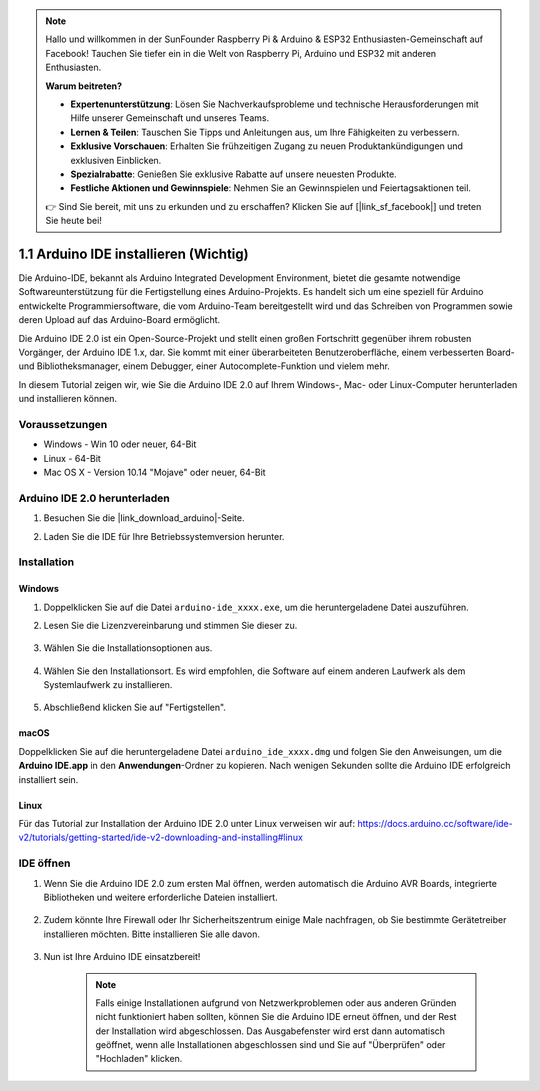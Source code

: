 .. note::

    Hallo und willkommen in der SunFounder Raspberry Pi & Arduino & ESP32 Enthusiasten-Gemeinschaft auf Facebook! Tauchen Sie tiefer ein in die Welt von Raspberry Pi, Arduino und ESP32 mit anderen Enthusiasten.

    **Warum beitreten?**

    - **Expertenunterstützung**: Lösen Sie Nachverkaufsprobleme und technische Herausforderungen mit Hilfe unserer Gemeinschaft und unseres Teams.
    - **Lernen & Teilen**: Tauschen Sie Tipps und Anleitungen aus, um Ihre Fähigkeiten zu verbessern.
    - **Exklusive Vorschauen**: Erhalten Sie frühzeitigen Zugang zu neuen Produktankündigungen und exklusiven Einblicken.
    - **Spezialrabatte**: Genießen Sie exklusive Rabatte auf unsere neuesten Produkte.
    - **Festliche Aktionen und Gewinnspiele**: Nehmen Sie an Gewinnspielen und Feiertagsaktionen teil.

    👉 Sind Sie bereit, mit uns zu erkunden und zu erschaffen? Klicken Sie auf [|link_sf_facebook|] und treten Sie heute bei!

.. _install_arduino:

1.1 Arduino IDE installieren (Wichtig)
==========================================

Die Arduino-IDE, bekannt als Arduino Integrated Development Environment, bietet die gesamte notwendige Softwareunterstützung für die Fertigstellung eines Arduino-Projekts. Es handelt sich um eine speziell für Arduino entwickelte Programmiersoftware, die vom Arduino-Team bereitgestellt wird und das Schreiben von Programmen sowie deren Upload auf das Arduino-Board ermöglicht.

Die Arduino IDE 2.0 ist ein Open-Source-Projekt und stellt einen großen Fortschritt gegenüber ihrem robusten Vorgänger, der Arduino IDE 1.x, dar. Sie kommt mit einer überarbeiteten Benutzeroberfläche, einem verbesserten Board- und Bibliotheksmanager, einem Debugger, einer Autocomplete-Funktion und vielem mehr.

In diesem Tutorial zeigen wir, wie Sie die Arduino IDE 2.0 auf Ihrem Windows-, Mac- oder Linux-Computer herunterladen und installieren können.

Voraussetzungen
-------------------

* Windows - Win 10 oder neuer, 64-Bit
* Linux - 64-Bit
* Mac OS X - Version 10.14 "Mojave" oder neuer, 64-Bit

Arduino IDE 2.0 herunterladen
-------------------------------

#. Besuchen Sie die |link_download_arduino|-Seite.

#. Laden Sie die IDE für Ihre Betriebssystemversion herunter.

    .. image:: img/sp_001.png

Installation
------------------------------

Windows
^^^^^^^^^^^^^

#. Doppelklicken Sie auf die Datei ``arduino-ide_xxxx.exe``, um die heruntergeladene Datei auszuführen.

#. Lesen Sie die Lizenzvereinbarung und stimmen Sie dieser zu.

    .. image:: img/sp_002.png

#. Wählen Sie die Installationsoptionen aus.

    .. image:: img/sp_003.png

#. Wählen Sie den Installationsort. Es wird empfohlen, die Software auf einem anderen Laufwerk als dem Systemlaufwerk zu installieren.

    .. image:: img/sp_004.png

#. Abschließend klicken Sie auf "Fertigstellen".

    .. image:: img/sp_005.png

macOS
^^^^^^^^^^^^^^^^

Doppelklicken Sie auf die heruntergeladene Datei ``arduino_ide_xxxx.dmg`` und folgen Sie den Anweisungen, um die **Arduino IDE.app** in den **Anwendungen**-Ordner zu kopieren. Nach wenigen Sekunden sollte die Arduino IDE erfolgreich installiert sein.

.. image:: img/macos_install_ide.png
    :width: 800

Linux
^^^^^^^^^^^^

Für das Tutorial zur Installation der Arduino IDE 2.0 unter Linux verweisen wir auf: https://docs.arduino.cc/software/ide-v2/tutorials/getting-started/ide-v2-downloading-and-installing#linux

IDE öffnen
--------------

#. Wenn Sie die Arduino IDE 2.0 zum ersten Mal öffnen, werden automatisch die Arduino AVR Boards, integrierte Bibliotheken und weitere erforderliche Dateien installiert.

    .. image:: img/sp_901.png

#. Zudem könnte Ihre Firewall oder Ihr Sicherheitszentrum einige Male nachfragen, ob Sie bestimmte Gerätetreiber installieren möchten. Bitte installieren Sie alle davon.

    .. image:: img/sp_104.png

#. Nun ist Ihre Arduino IDE einsatzbereit!

    .. note::
        Falls einige Installationen aufgrund von Netzwerkproblemen oder aus anderen Gründen nicht funktioniert haben sollten, können Sie die Arduino IDE erneut öffnen, und der Rest der Installation wird abgeschlossen. Das Ausgabefenster wird erst dann automatisch geöffnet, wenn alle Installationen abgeschlossen sind und Sie auf "Überprüfen" oder "Hochladen" klicken.
